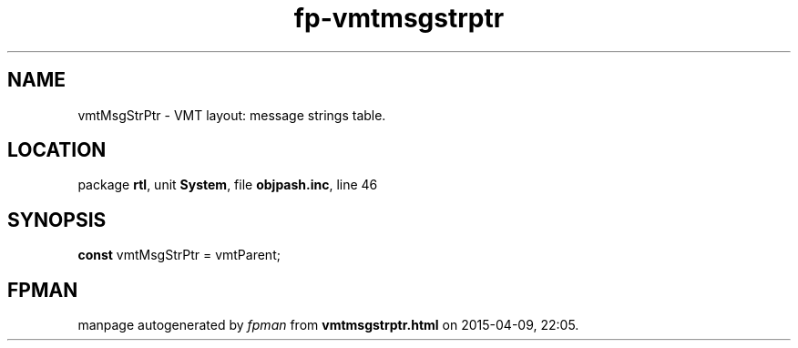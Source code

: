 .\" file autogenerated by fpman
.TH "fp-vmtmsgstrptr" 3 "2014-03-14" "fpman" "Free Pascal Programmer's Manual"
.SH NAME
vmtMsgStrPtr - VMT layout: message strings table.
.SH LOCATION
package \fBrtl\fR, unit \fBSystem\fR, file \fBobjpash.inc\fR, line 46
.SH SYNOPSIS
\fBconst\fR vmtMsgStrPtr = vmtParent;

.SH FPMAN
manpage autogenerated by \fIfpman\fR from \fBvmtmsgstrptr.html\fR on 2015-04-09, 22:05.

